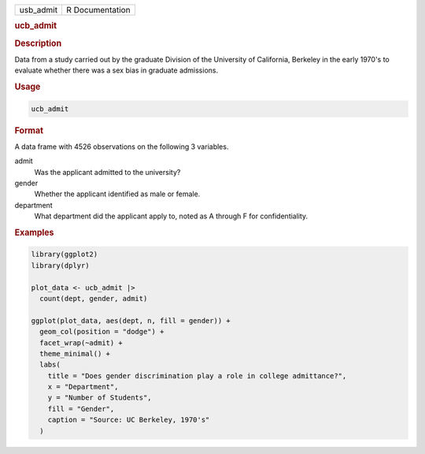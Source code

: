 .. container::

   .. container::

      ========= ===============
      usb_admit R Documentation
      ========= ===============

      .. rubric:: ucb_admit
         :name: ucb_admit

      .. rubric:: Description
         :name: description

      Data from a study carried out by the graduate Division of the
      University of California, Berkeley in the early 1970's to evaluate
      whether there was a sex bias in graduate admissions.

      .. rubric:: Usage
         :name: usage

      .. code:: R

         ucb_admit

      .. rubric:: Format
         :name: format

      A data frame with 4526 observations on the following 3 variables.

      admit
         Was the applicant admitted to the university?

      gender
         Whether the applicant identified as male or female.

      department
         What department did the applicant apply to, noted as A through
         F for confidentiality.

      .. rubric:: Examples
         :name: examples

      .. code:: R

         library(ggplot2)
         library(dplyr)

         plot_data <- ucb_admit |>
           count(dept, gender, admit)

         ggplot(plot_data, aes(dept, n, fill = gender)) +
           geom_col(position = "dodge") +
           facet_wrap(~admit) +
           theme_minimal() +
           labs(
             title = "Does gender discrimination play a role in college admittance?",
             x = "Department",
             y = "Number of Students",
             fill = "Gender",
             caption = "Source: UC Berkeley, 1970's"
           )
